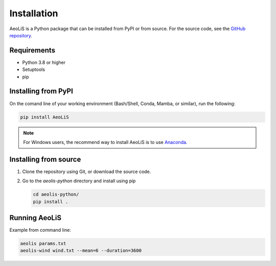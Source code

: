Installation
============

AeoLiS is a Python package that can be installed from PyPI or from source. For the source code, see the `GitHub repository <https://github.com/openearth/aeolis-python>`_.

Requirements
------------

- Python 3.8 or higher 
- Setuptools
- pip 

Installing from PyPI
---------------------

On the comand line of your working environment (Bash/Shell, Conda, Mamba, or similar), run the following: 

.. code:: shell

   pip install AeoLiS

.. note::

   For Windows users, the recommend way to install AeoLiS is to use `Anaconda <https://docs.anaconda.com/free/anaconda/install/windows/>`_.


Installing from source
-----------------------


1. Clone the repository using Git, or download the source code.

2. Go to the `aeolis-python` directory and install using pip
   
   .. code:: shell

    cd aeolis-python/
    pip install .
   

Running AeoLiS
----------------

Example from command line:


.. code:: shell

   aeolis params.txt
   aeolis-wind wind.txt --mean=6 --duration=3600
